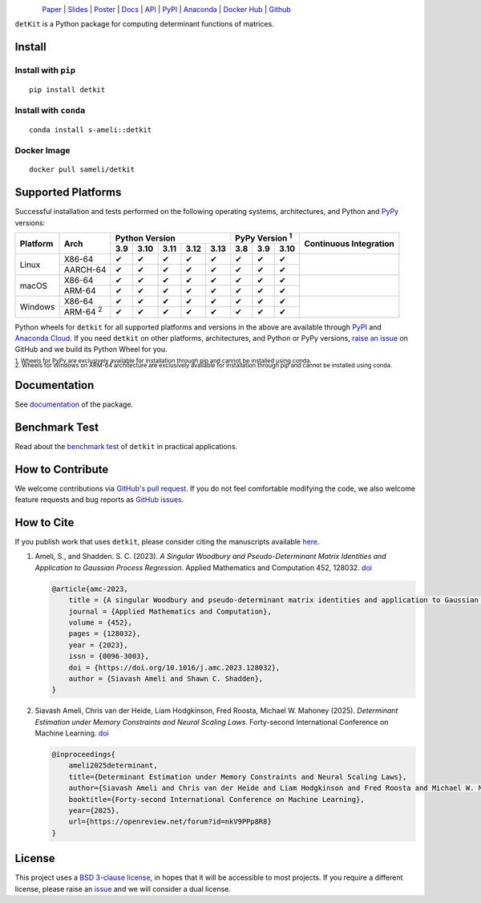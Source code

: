 .. figure:: https://raw.githubusercontent.com/ameli/detkit/main/docs/source/_static/images/icons/logo-detkit-light.svg
    :align: left
    :width: 190

`Paper <https://openreview.net/pdf?id=nkV9PPp8R8>`__ |
`Slides <https://www.dropbox.com/scl/fi/it8cd6gx3qhl794qk9h1q/memdet_flodance_slides.pdf?rlkey=rc7j6d6lc9svgdvac5psenqzu&e=1&st=kjj6spqy&dl=0>`__ |
`Poster <https://www.dropbox.com/scl/fi/sbdiojqozl8tn95v1r8ws/memdet_flodance_poster.pdf?rlkey=zp6zjpe21cwa37a7t2kvhkelt&st=hm10n9rj&dl=0>`__ |
`Docs <https://ameli.github.io/detkit>`__ |
`API <https://ameli.github.io/detkit/api>`__ |
`PyPI <https://pypi.org/project/detkit/>`__ |
`Anaconda <https://anaconda.org/s-ameli/detkit>`__ |
`Docker Hub <https://hub.docker.com/r/sameli/detkit>`__ |
`Github <https://github.com/ameli/detkit>`__

``detKit`` is a Python package for computing determinant functions of matrices.


Install
=======

Install with ``pip``
--------------------

|pypi|

::

    pip install detkit

Install with ``conda``
----------------------

|conda-version|

::

    conda install s-ameli::detkit

Docker Image
------------

|docker-pull| |deploy-docker|

::

    docker pull sameli/detkit

Supported Platforms
===================

Successful installation and tests performed on the following operating systems, architectures, and Python and `PyPy <https://www.pypy.org/>`__ versions:

.. |y| unicode:: U+2714
.. |n| unicode:: U+2716

+----------+-------------------+-------+-------+-------+-------+-------+-------+-------+-------+-----------------+
| Platform | Arch              | Python Version                        | PyPy Version :sup:`1` | Continuous      |
+          |                   +-------+-------+-------+-------+-------+-------+-------+-------+ Integration     +
|          |                   |  3.9  |  3.10 |  3.11 |  3.12 |  3.13 |  3.8  |  3.9  |  3.10 |                 |
+==========+===================+=======+=======+=======+=======+=======+=======+=======+=======+=================+
| Linux    | X86-64            |  |y|  |  |y|  |  |y|  |  |y|  |  |y|  |  |y|  |  |y|  |  |y|  | |build-linux|   |
+          +-------------------+-------+-------+-------+-------+-------+-------+-------+-------+                 +
|          | AARCH-64          |  |y|  |  |y|  |  |y|  |  |y|  |  |y|  |  |y|  |  |y|  |  |y|  |                 |
+----------+-------------------+-------+-------+-------+-------+-------+-------+-------+-------+-----------------+
| macOS    | X86-64            |  |y|  |  |y|  |  |y|  |  |y|  |  |y|  |  |y|  |  |y|  |  |y|  | |build-macos|   |
+          +-------------------+-------+-------+-------+-------+-------+-------+-------+-------+                 +
|          | ARM-64            |  |y|  |  |y|  |  |y|  |  |y|  |  |y|  |  |y|  |  |y|  |  |y|  |                 |
+----------+-------------------+-------+-------+-------+-------+-------+-------+-------+-------+-----------------+
| Windows  | X86-64            |  |y|  |  |y|  |  |y|  |  |y|  |  |y|  |  |y|  |  |y|  |  |y|  | |build-windows| |
+          +-------------------+-------+-------+-------+-------+-------+-------+-------+-------+                 +
|          | ARM-64 :sup:`2`   |  |y|  |  |y|  |  |y|  |  |y|  |  |y|  |  |y|  |  |y|  |  |y|  |                 |
+----------+-------------------+-------+-------+-------+-------+-------+-------+-------+-------+-----------------+

.. |build-linux| image:: https://img.shields.io/github/actions/workflow/status/ameli/detkit/build-linux.yml
   :target: https://github.com/ameli/detkit/actions?query=workflow%3Abuild-linux 
.. |build-macos| image:: https://img.shields.io/github/actions/workflow/status/ameli/detkit/build-macos.yml
   :target: https://github.com/ameli/detkit/actions?query=workflow%3Abuild-macos
.. |build-windows| image:: https://img.shields.io/github/actions/workflow/status/ameli/detkit/build-windows.yml
   :target: https://github.com/ameli/detkit/actions?query=workflow%3Abuild-windows

Python wheels for ``detkit`` for all supported platforms and versions in the above are available through `PyPI <https://pypi.org/project/detkit/>`__ and `Anaconda Cloud <https://anaconda.org/s-ameli/detkit>`__. If you need ``detkit`` on other platforms, architectures, and Python or PyPy versions, `raise an issue <https://github.com/ameli/detkit/issues>`__ on GitHub and we build its Python Wheel for you.

.. line-block::

    :sup:`1. Wheels for PyPy are exclusively available for installation through pip and cannot be installed using conda.`
    :sup:`2. Wheels for Windows on ARM-64 architecture are exclusively available for installation through pip and cannot be installed using conda.`

Documentation
=============

|deploy-docs| |binder|

See `documentation <https://ameli.github.io/detkit/index.html>`__ of the package.

Benchmark Test
==============

Read about the `benchmark test <https://ameli.github.io/detkit/benchmark.html>`__ of ``detkit`` in practical applications.

How to Contribute
=================

We welcome contributions via `GitHub's pull request <https://github.com/ameli/detkit/pulls>`__. If you do not feel comfortable modifying the code, we also welcome feature requests and bug reports as `GitHub issues <https://github.com/ameli/detkit/issues>`__.

How to Cite
===========

If you publish work that uses ``detkit``, please consider citing the manuscripts available `here <https://ameli.github.io/detkit/cite.html>`__.

1. Ameli, S., and Shadden. S. C. (2023). *A Singular Woodbury and Pseudo-Determinant Matrix Identities and Application to Gaussian Process Regression*. Applied Mathematics and Computation 452, 128032. `doi <https://doi.org/10.1016/j.amc.2023.128032>`__

   .. code::
   
       @article{amc-2023,
           title = {A singular Woodbury and pseudo-determinant matrix identities and application to Gaussian process regression},
           journal = {Applied Mathematics and Computation},
           volume = {452},
           pages = {128032},
           year = {2023},
           issn = {0096-3003},
           doi = {https://doi.org/10.1016/j.amc.2023.128032},
           author = {Siavash Ameli and Shawn C. Shadden},
       }

2. Siavash Ameli, Chris van der Heide, Liam Hodgkinson, Fred Roosta, Michael W. Mahoney (2025). *Determinant Estimation under Memory Constraints and Neural Scaling Laws*. Forty-second International Conference on Machine Learning. `doi <https://openreview.net/forum?id=nkV9PPp8R8>`__

   .. code::

        @inproceedings{
            ameli2025determinant,
            title={Determinant Estimation under Memory Constraints and Neural Scaling Laws},
            author={Siavash Ameli and Chris van der Heide and Liam Hodgkinson and Fred Roosta and Michael W. Mahoney},
            booktitle={Forty-second International Conference on Machine Learning},
            year={2025},
            url={https://openreview.net/forum?id=nkV9PPp8R8}
        }

License
=======

|license|

This project uses a `BSD 3-clause license <https://github.com/ameli/detkit/blob/main/LICENSE.txt>`__, in hopes that it will be accessible to most projects. If you require a different license, please raise an `issue <https://github.com/ameli/detkit/issues>`__ and we will consider a dual license.

.. |logo| image:: https://raw.githubusercontent.com/ameli/detkit/main/docs/source/_static/images/icons/logo-detkit-light.svg
   :width: 160
.. |license| image:: https://img.shields.io/github/license/ameli/detkit
   :target: https://opensource.org/licenses/BSD-3-Clause
.. |deploy-docs| image:: https://img.shields.io/github/actions/workflow/status/ameli/detkit/deploy-docs.yml?label=docs
   :target: https://github.com/ameli/detkit/actions?query=workflow%3Adeploy-docs
.. |binder| image:: https://mybinder.org/badge_logo.svg
   :target: https://mybinder.org/v2/gh/ameli/detkit/HEAD?filepath=notebooks%2Fquick_start.ipynb
.. |pypi| image:: https://img.shields.io/pypi/v/detkit
   :target: https://pypi.org/project/detkit/
.. |deploy-docker| image:: https://img.shields.io/github/actions/workflow/status/ameli/detkit/deploy-docker.yml?label=build%20docker
   :target: https://github.com/ameli/detkit/actions?query=workflow%3Adeploy-docker
.. |docker-pull| image:: https://img.shields.io/docker/pulls/sameli/detkit?color=green&label=downloads
   :target: https://hub.docker.com/r/sameli/detkit
.. |conda-version| image:: https://img.shields.io/conda/v/s-ameli/detkit
   :target: https://anaconda.org/s-ameli/detkit
